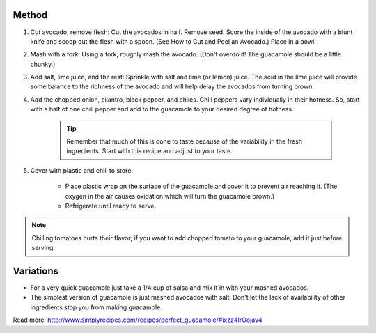 Method
------

#. Cut avocado, remove flesh: Cut the avocados in half. Remove seed. Score the inside of the avocado with a blunt knife and scoop out the flesh with a spoon. (See How to Cut and Peel an Avocado.) Place in a bowl.
#. Mash with a fork: Using a fork, roughly mash the avocado. (Don't overdo it! The guacamole should be a little chunky.)
#. Add salt, lime juice, and the rest: Sprinkle with salt and lime (or lemon) juice. The acid in the lime juice will provide some balance to the richness of the avocado and will help delay the avocados from turning brown.
#. Add the chopped onion, cilantro, black pepper, and chiles. Chili peppers vary individually in their hotness. So, start with a half of one chili pepper and add to the guacamole to your desired degree of hotness.

    .. tip:: 
  
        Remember that much of this is done to taste because of the variability in the fresh ingredients. Start with this recipe and adjust to your taste.

#. Cover with plastic and chill to store:

    * Place plastic wrap on the surface of the guacamole and cover it to prevent air reaching it. (The oxygen in the air causes oxidation which will turn the guacamole brown.) 
    * Refrigerate until ready to serve.

.. note:: Chilling tomatoes hurts their flavor; if you want to add chopped tomato to your guacamole, add it just before serving.

Variations
----------

* For a very quick guacamole just take a 1/4 cup of salsa and mix it in with your mashed avocados.
* The simplest version of guacamole is just mashed avocados with salt. Don't let the lack of availability of other ingredients stop you from making guacamole.


Read more: http://www.simplyrecipes.com/recipes/perfect_guacamole/#ixzz4IrOojav4
